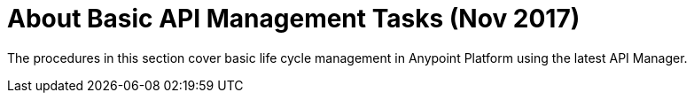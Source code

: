 = About Basic API Management Tasks (Nov 2017)

The procedures in this section cover basic life cycle management in Anypoint Platform using the latest API Manager. 
